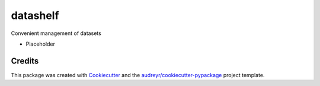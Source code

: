 =========
datashelf
=========


.. image:: https://img.shields.io/pypi/v/datashelf.svg
        :target: https://pypi.python.org/pypi/datashelf

.. image:: https://img.shields.io/travis/datagazing/datashelf.svg
        :target: https://travis-ci.com/datagazing/datashelf

.. image:: https://readthedocs.org/projects/datashelf/badge/?version=latest
        :target: https://datashelf.readthedocs.io/en/latest/?version=latest
        :alt: Documentation Status



Convenient management of datasets

- Placeholder

Credits
-------

This package was created with Cookiecutter_ and the `audreyr/cookiecutter-pypackage`_ project template.

.. _Cookiecutter: https://github.com/audreyr/cookiecutter
.. _`audreyr/cookiecutter-pypackage`: https://github.com/audreyr/cookiecutter-pypackage
